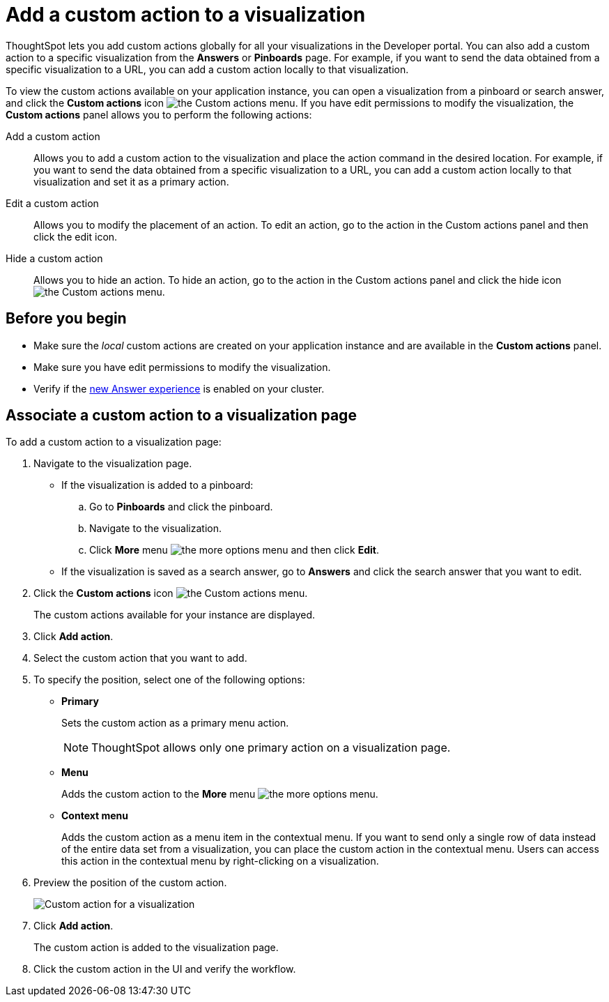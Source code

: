 = Add a custom action to a visualization

:page-title: Actions customization
:page-pageid: add-action-viz
:page-description: Add custom actions

ThoughtSpot lets you add custom actions globally for all your visualizations in the Developer portal. You can also add a custom action to a specific visualization from the *Answers* or *Pinboards* page. For example, if you want to send the data obtained from a specific visualization to a URL, you can add a custom action locally to that visualization. 

To view the custom actions available on your application instance, you can open a visualization from a pinboard or search answer, and click the *Custom actions* icon image:./images/custom-action-icon.png[the Custom actions menu]. If you have edit permissions to modify the visualization, the *Custom actions* panel allows you to perform the following actions:

Add a custom action::
Allows you to add a custom action to the visualization and place the action command in the desired location. For example, if you want to send the data obtained from a specific visualization to a URL, you can add a custom action locally to that visualization and set it as a primary action. 
Edit a custom action::
Allows you to modify the placement of an action. To edit an action, go to the action in the Custom actions panel and then click the edit icon.
Hide a custom action::
Allows you to hide an action. To hide an action, go to the action in the Custom actions panel and click the hide icon  image:./images/hide-icon.png[the Custom actions menu].

== Before you begin
* Make sure the __local__ custom actions are created on your application instance and are available in the *Custom actions* panel. 
* Make sure you have edit permissions to modify the visualization.
* Verify if the link:https://cloud-docs.thoughtspot.com/admin/ts-cloud/new-answer-experience[new Answer experience, window=_blank] is enabled on your cluster. 

== Associate a custom action to a visualization page

To add a custom action to a visualization page:

. Navigate to the visualization page.

* If the visualization is added to a pinboard:
+
.. Go to *Pinboards* and click the pinboard. 
.. Navigate to the visualization.
.. Click **More** menu image:./images/icon-more-10px.png[the more options menu] and then click *Edit*.

* If the visualization is saved as a search answer, go to *Answers* and click the search answer that you want to edit.

. Click the *Custom actions* icon image:./images/custom-action-icon.png[the Custom actions menu].
+
The custom actions available for your instance are displayed.

. Click *Add action*.
. Select the custom action that you want to add.
. To specify the position, select one of the following options:
* *Primary*
+
Sets the custom action as a primary menu action.
+
[NOTE]
====
ThoughtSpot allows only one  primary action on a visualization page.
====

* *Menu*
+
Adds the custom action to the  **More** menu image:./images/icon-more-10px.png[the more options menu].

* *Context menu*
+
Adds the custom action as a menu item in the contextual menu. If you want to send only a single row of data instead of the entire data set from a visualization, you can place the custom action in the contextual menu. Users can access this action in the contextual menu by right-clicking on a visualization.

+ 
. Preview  the position of the custom action.
+
image::./images/custom-action-viz.png[Custom action for a visualization]

. Click *Add action*.
+
The custom action is added to the visualization page. 

. Click the custom action in the UI and verify the workflow.
